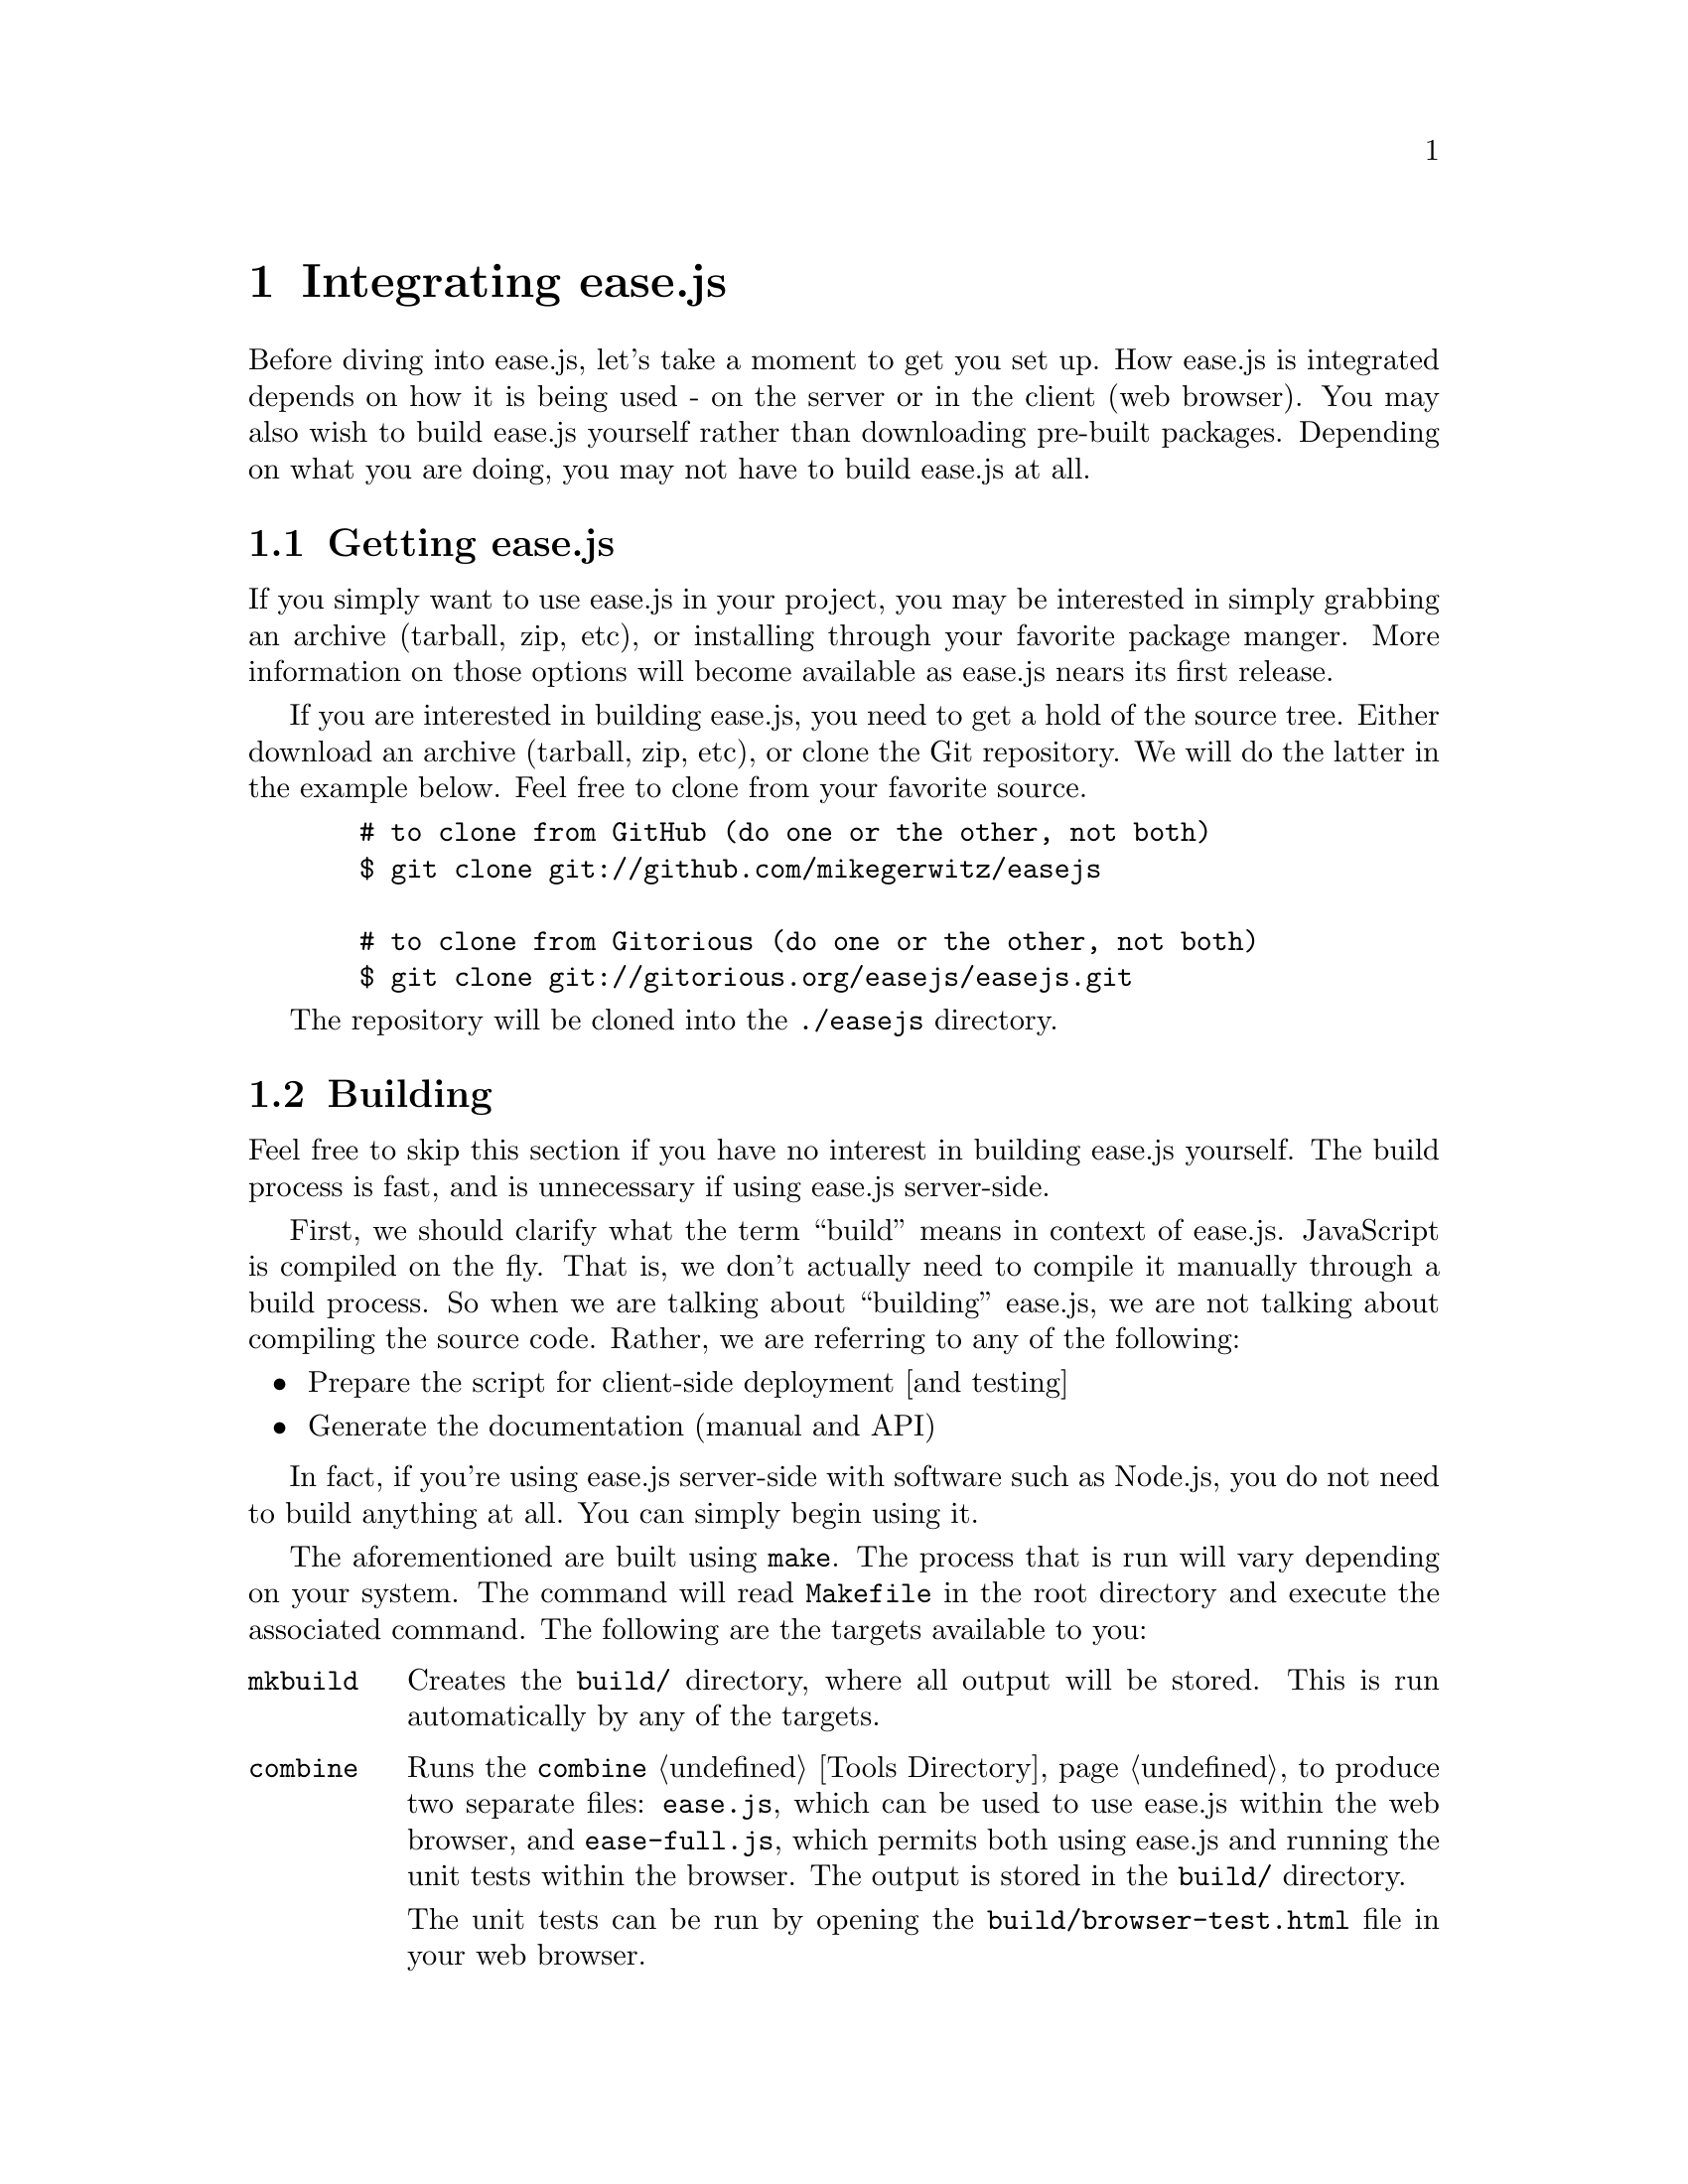 @c  This document is part of the GNU ease.js manual.
@c  Copyright (C) 2011, 2013 Mike Gerwitz
@c    Permission is granted to copy, distribute and/or modify this document
@c    under the terms of the GNU Free Documentation License, Version 1.3
@c    or any later version published by the Free Software Foundation;
@c    with no Invariant Sections, no Front-Cover Texts, and no Back-Cover
@c    Texts.  A copy of the license is included in the section entitled ``GNU
@c    Free Documentation License''.

@node Integration
@chapter Integrating ease.js

Before diving into ease.js, let's take a moment to get you set up. How ease.js
is integrated depends on how it is being used - on the server or in the client
(web browser). You may also wish to build ease.js yourself rather than
downloading pre-built packages. Depending on what you are doing, you may not
have to build ease.js at all.

@menu
* Getting ease.js::  How to get ease.js
* Building::         How to build ease.js
* Including::        Including ease.js in your own project
@end menu


@node Getting ease.js
@section Getting ease.js
If you simply want to use ease.js in your project, you may be interested in
simply grabbing an archive (tarball, zip, etc), or installing through your
favorite package manger. More information on those options will become available
as ease.js nears its first release.

If you are interested in building ease.js, you need to get a hold of the source
tree. Either download an archive (tarball, zip, etc), or clone the Git
repository. We will do the latter in the example below. Feel free to clone from
your favorite source.

@example
  # to clone from GitHub (do one or the other, not both)
  $ git clone git://github.com/mikegerwitz/easejs

  # to clone from Gitorious (do one or the other, not both)
  $ git clone git://gitorious.org/easejs/easejs.git
@end example

The repository will be cloned into the @file{./easejs} directory.


@node Building
@section Building
Feel free to skip this section if you have no interest in building ease.js
yourself. The build process is fast, and is unnecessary if using ease.js
server-side.

First, we should clarify what the term ``build'' means in context of ease.js.
JavaScript is compiled on the fly. That is, we don't actually need to compile it
manually through a build process. So when we are talking about ``building''
ease.js, we are not talking about compiling the source code. Rather, we are
referring to any of the following:

@itemize
@item
Prepare the script for client-side deployment [and testing]

@item
Generate the documentation (manual and API)
@end itemize

In fact, if you're using ease.js server-side with software such as Node.js, you
do not need to build anything at all. You can simply begin using it.

The aforementioned are built using @command{make}. The process that is run will
vary depending on your system. The command will read @file{Makefile} in the root
directory and execute the associated command. The following are the targets
available to you:

@table @command
@item mkbuild
Creates the @file{build/} directory, where all output will be stored. This is run
automatically by any of the targets.

@item combine
Runs the @command{combine} @ref{Tools Directory, tool} to produce two separate
files: @file{ease.js}, which can be used to use ease.js within the web browser,
and @file{ease-full.js}, which permits both using ease.js and running the unit
tests within the browser. The output is stored in the @file{build/} directory.

The unit tests can be run by opening the @file{build/browser-test.html} file in your
web browser.

@item min
Runs @command{combine} and minifies the resulting combined files. These files
are output in the @file{build/} directory and are useful for distribution. It is
recommended that you use the minified files in production.

@item test
Run unit tests. This will first perform the @command{combine} process and will
also run the tests for the combined script, ensuring that it was properly
combined.

Unit tests will be covered later in the chapter.

@item doc
Generates documentation. Currently, only the manual is build. API documentation
will be added in the near future. The resulting documentation will be stored in
@file{build/doc/}. For your convenience, the manual is output in the following
forms: PDF, HTML (single page), HTML (multiple pages) and plain text.

In order to build the documentation, you must have Texinfo installed. You likely
also need LaTeX installed. If you are on a Debian-based system, for example, you
will likely be able to run the following command to get started:

@example
  $ sudo apt-get install texlive texinfo
@end example

@item install
Installs info documentation. Must first build @command{doc-info}. After
installation, the manual may be viewed from the command line with: @samp{info
easejs}.

@item uninstall
Removes everything from the system that was installed with @command{make
install}.

@item all
Runs all targets, except for clean, install and uninstall.

@item clean
Cleans up after the build process by removing the @file{build/} directory.
@end table

If you do not want to build ease.js yourself, you are welcome to download the
pre-built files.


@node Including
@section Including ease.js In Your Projects
Using ease.js in your projects should be quick and painless. We'll worry about
the details of how to actually @emph{use} ease.js in a bit. For now, let's just
worry about how to include it in your project.

@menu
* Server-Side Include::  Including ease.js server-side
* Client-Side Include::  Including ease.js in the web browser
@end menu

@node Server-Side Include
@subsection Server-Side Include
ease.js should work with any CommonJS-compliant system. The examples below have
been tested with Node.js. Support is not guaranteed with any other software.

Let's assume that you have installed ease.js somewhere that is accessible to
@code{require.paths}. If you used a tool such as @command{npm}, this should have
been done for you.

@float Figure, f:inc-serverside
@verbatim
/** example-include.js **/
var easejs = require( 'easejs' );
@end verbatim
@caption{Including ease.js via require()}
@end float

It's important to understand what exactly the above command is doing. We are
including the @file{easejs/} directory (adjust your path as needed). Inside that
directory is the @file{index.js} file, which is loaded. The exports of that
module are returned and assigned to the @var{easejs} variable. We will discuss
what to actually do with those exports later on.

That's it. You should now have ease.js available to your project.

@node Client-Side Include
@subsection Client-Side Include (Web Browser)
ease.js can also be included in the web browser. Not only does this give you a
powerful Object-Oriented framework client-side, but it also facilitates code
reuse by permitting you to reuse your server-side code that depends on ease.js.

In order for ease.js to operate within the client, you must either download
@file{ease.js} or @ref{Building, build it yourself}. Let's assume that you have
placed @file{ease.js} within the @file{scripts/} directory of your web root.

@float Figure, f:inc-clientside
@verbatim
<!-- to simply use ease.js -->
<script type="text/javascript" src="/scripts/ease.js"></script>

<!-- to include both the framework and the unit tests -->
<script type="text/javascript" src="/scripts/ease-full.js"></script>
@end verbatim
@caption{Including ease.js client-side}
@end float

Likely, you only want the first one. The unit tests can more easily be run by
loading @file{build/browser-test.html} in your web browser (@pxref{Building}).

The script will define a global @var{easejs} variable, which can be used exactly
like the server-side @code{require()} (@pxref{Server-Side Include}). Keep that
in mind when going through the examples in this manual.

